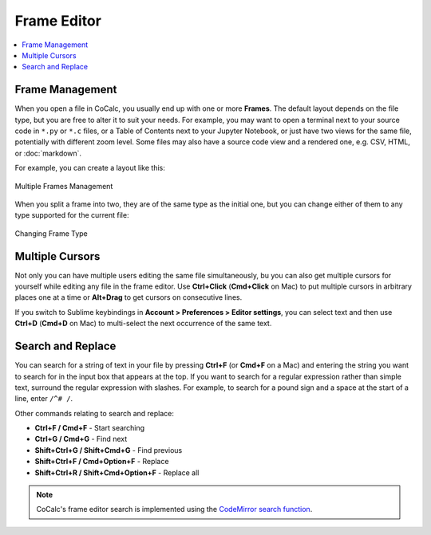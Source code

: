 .. index:: Frame Editor

.. _frame-editor:

============
Frame Editor
============

.. contents::
     :local:
     :depth: 2

Frame Management
----------------

When you open a file in CoCalc, you usually end up with one or more **Frames**. The default layout depends on the file type, but you are free to alter it to suit your needs. For example, you may want to open a terminal next to your source code in ``*.py`` or ``*.c`` files, or a Table of Contents next to your Jupyter Notebook, or just have two views for the same file, potentially with different zoom level. Some files may also have a source code view and a rendered one, e.g. CSV, HTML, or :doc:`markdown`.

For example, you can create a layout like this:

.. figure:: img/annotated_multiple_frames.png
    :width: 100%
    :align: center
    :alt: Multiple Frames Management
    
    Multiple Frames Management

When you split a frame into two, they are of the same type as the initial one, but you can change either of them to any type supported for the current file:

.. figure:: img/annotated_frame_change.png
    :width: 100%
    :align: center
    :alt: Changing Frame Type
    
    Changing Frame Type
    

.. index:: Frame Editor; multiple cursors
.. index:: Text; frame editor
.. index:: Frame Editor; text files

Multiple Cursors
----------------

Not only you can have multiple users editing the same file simultaneously, bu you can also get multiple cursors for yourself while editing any file in the frame editor. Use **Ctrl+Click** (**Cmd+Click** on Mac) to put multiple cursors in arbitrary places one at a time or **Alt+Drag** to get cursors on consecutive lines.

If you switch to Sublime keybindings in **Account > Preferences > Editor settings**, you can select text and then use **Ctrl+D** (**Cmd+D** on Mac) to multi-select the next occurrence of the same text.


.. _frame-editor-search:

Search and Replace
------------------

You can search for a string of text in your file by pressing **Ctrl+F** (or **Cmd+F** on a Mac) and entering the string you want to search for in the input box that appears at the top. If you want to search for a regular expression rather than simple text, surround the regular expression with slashes. For example, to search for a pound sign and a space at the start of a line, enter ``/^# /``.

Other commands relating to search and replace:

* **Ctrl+F / Cmd+F** - Start searching
* **Ctrl+G / Cmd+G** - Find next
* **Shift+Ctrl+G / Shift+Cmd+G** - Find previous
* **Shift+Ctrl+F / Cmd+Option+F** - Replace
* **Shift+Ctrl+R / Shift+Cmd+Option+F** - Replace all

.. note::

    CoCalc's frame editor search is implemented using the `CodeMirror search function <https://codemirror.net/demo/search.html#>`_.